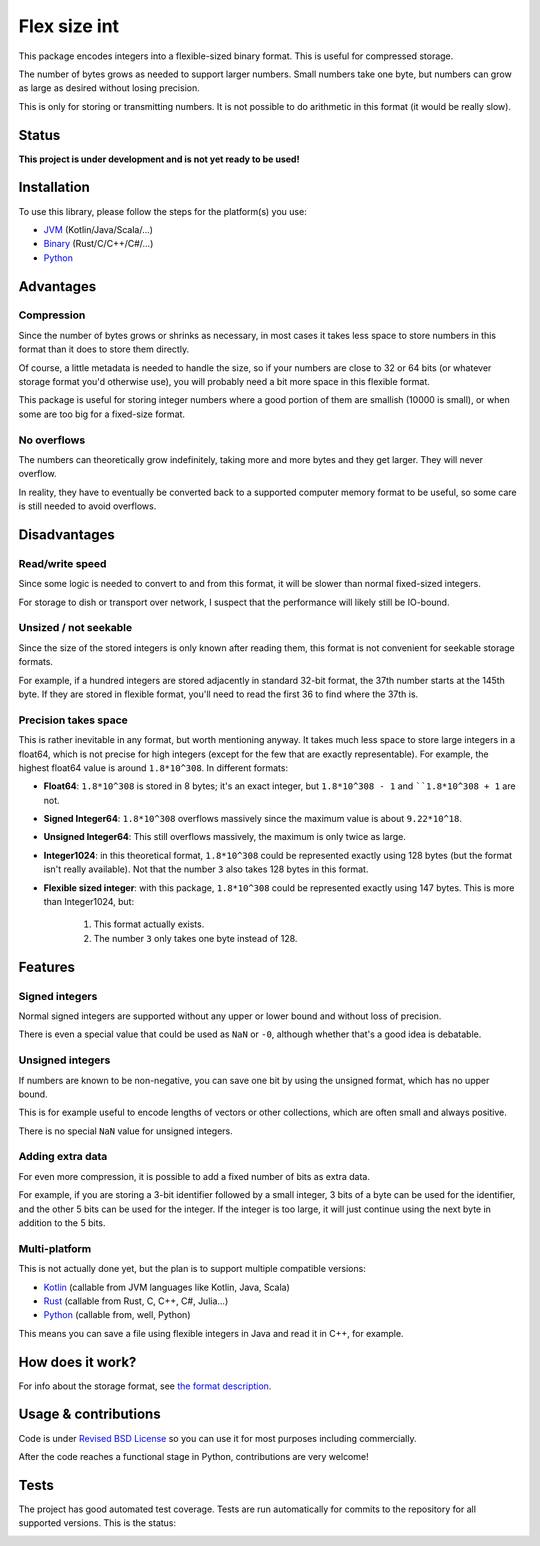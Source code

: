 
Flex size int
===============================

This package encodes integers into a flexible-sized binary format. This is useful for compressed storage.

The number of bytes grows as needed to support larger numbers. Small numbers take one byte, but numbers can grow as large as desired without losing precision.

This is only for storing or transmitting numbers. It is not possible to do arithmetic in this format (it would be really slow).

Status
-------------------------------

**This project is under development and is not yet ready to be used!**

Installation
-------------------------------

To use this library, please follow the steps for the platform(s) you use:

* JVM_ (Kotlin/Java/Scala/...)
* Binary_ (Rust/C/C++/C#/...)
* Python_

Advantages
-------------------------------

Compression
+++++++++++++++++++++++++++++++

Since the number of bytes grows or shrinks as necessary, in most cases it takes less space to store numbers in this format than it does to store them directly.

Of course, a little metadata is needed to handle the size, so if your numbers are close to 32 or 64 bits (or whatever storage format you'd otherwise use), you will probably need a bit more space in this flexible format.

This package is useful for storing integer numbers where a good portion of them are smallish (10000 is small), or when some are too big for a fixed-size format.

No overflows
+++++++++++++++++++++++++++++++

The numbers can theoretically grow indefinitely, taking more and more bytes and they get larger. They will never overflow.

In reality, they have to eventually be converted back to a supported computer memory format to be useful, so some care is still needed to avoid overflows.

Disadvantages
-------------------------------

Read/write speed
+++++++++++++++++++++++++++++++

Since some logic is needed to convert to and from this format, it will be slower than normal fixed-sized integers.

For storage to dish or transport over network, I suspect that the performance will likely still be IO-bound.

Unsized / not seekable
+++++++++++++++++++++++++++++++

Since the size of the stored integers is only known after reading them, this format is not convenient for seekable storage formats.

For example, if a hundred integers are stored adjacently in standard 32-bit format, the 37th number starts at the 145th byte. If they are stored in flexible format, you'll need to read the first 36 to find where the 37th is.

Precision takes space
+++++++++++++++++++++++++++++++

This is rather inevitable in any format, but worth mentioning anyway. It takes much less space to store large integers in a float64, which is not precise for high integers (except for the few that are exactly representable). For example, the highest float64 value is around ``1.8*10^308``. In different formats:

* **Float64**: ``1.8*10^308`` is stored in 8 bytes; it's an exact integer, but ``1.8*10^308 - 1`` and ````1.8*10^308 + 1`` are not.
* **Signed Integer64**: ``1.8*10^308`` overflows massively since the maximum value is about ``9.22*10^18``.
* **Unsigned Integer64**: This still overflows massively, the maximum is only twice as large.
* **Integer1024**: in this theoretical format, ``1.8*10^308`` could be represented exactly using 128 bytes (but the format isn't really available). Not that the number ``3`` also takes 128 bytes in this format.
* **Flexible sized integer**: with this package, ``1.8*10^308`` could be represented exactly using 147 bytes. This is more than Integer1024, but:

    1. This format actually exists.
    2. The number ``3`` only takes one byte instead of 128.

Features
-------------------------------

Signed integers
+++++++++++++++++++++++++++++++

Normal signed integers are supported without any upper or lower bound and without loss of precision.

There is even a special value that could be used as ``NaN`` or ``-0``, although whether that's a good idea is debatable.

Unsigned integers
+++++++++++++++++++++++++++++++

If numbers are known to be non-negative, you can save one bit by using the unsigned format, which has no upper bound.

This is for example useful to encode lengths of vectors or other collections, which are often small and always positive.

There is no special ``NaN`` value for unsigned integers.

Adding extra data
+++++++++++++++++++++++++++++++

For even more compression, it is possible to add a fixed number of bits as extra data.

For example, if you are storing a 3-bit identifier followed by a small integer, 3 bits of a byte can be used for the identifier, and the other 5 bits can be used for the integer. If the integer is too large, it will just continue using the next byte in addition to the 5 bits.

Multi-platform
+++++++++++++++++++++++++++++++

This is not actually done yet, but the plan is to support multiple compatible versions:

- Kotlin_ (callable from JVM languages like Kotlin, Java, Scala)
- Rust_ (callable from Rust, C, C++, C#, Julia...)
- Python_ (callable from, well, Python)

This means you can save a file using flexible integers in Java and read it in C++, for example.

How does it work?
-------------------------------

For info about the storage format, see `the format description`_.

Usage & contributions
---------------------------------------

Code is under `Revised BSD License`_ so you can use it for most purposes including commercially.

After the code reaches a functional stage in Python, contributions are very welcome!

Tests
---------------------------------------

The project has good automated test coverage. Tests are run automatically for commits to the repository for all supported versions. This is the status:

.. image:: https://travis-ci.org/mverleg/flex_size_int.svg?branch=master
	:target: https://travis-ci.org/mverleg/flex_size_int


.. _`the format description`: https://github.com/mverleg/flex_size_int/blob/master/storage_format.rst
.. _`Revised BSD License`: https://github.com/mverleg/flex_size_int/blob/master/LICENSE.rst
.. _JVM: https://github.com/mverleg/flex_size_int/blob/master/kotlin/
.. _Kotlin: https://github.com/mverleg/flex_size_int/blob/master/kotlin/
.. _Binary: https://github.com/mverleg/flex_size_int/blob/master/rust/
.. _Rust: https://github.com/mverleg/flex_size_int/blob/master/rust/
.. _Python: https://github.com/mverleg/flex_size_int/blob/master/python/


